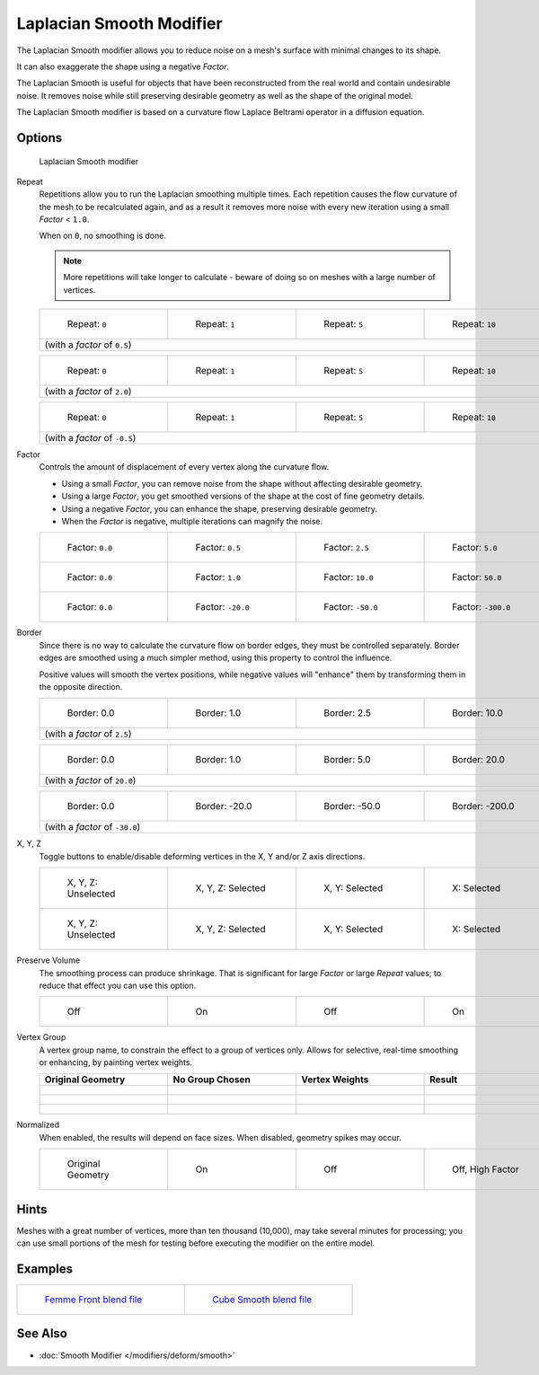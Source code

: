*************************
Laplacian Smooth Modifier
*************************

The Laplacian Smooth modifier allows you to reduce noise on a mesh's surface with minimal changes to its shape.

It can also exaggerate the shape using a negative *Factor*.

The Laplacian Smooth is useful for objects that have been reconstructed from the
real world and contain undesirable noise. It removes noise while still
preserving desirable geometry as well as the shape of the original model.

The Laplacian Smooth modifier is based on a curvature flow Laplace Beltrami operator in a diffusion equation.


Options
=======

.. figure:: /images/Apinzonf_Diagram_Modifier_Panel.jpg
   :width: 369px
   :figwidth: 369px

   Laplacian Smooth modifier


Repeat
   Repetitions allow you to run the Laplacian smoothing multiple times.
   Each repetition causes the flow curvature of the mesh to be recalculated again,
   and as a result it removes more noise with every new iteration using a small *Factor* < ``1.0``.

   When on ``0``, no smoothing is done.

   .. note::

      More repetitions will take longer to calculate - beware of doing so on meshes with a large number of vertices.


   +----------------------------------------------------------+----------------------------------------------------------+----------------------------------------------------------+-----------------------------------------------------------+
   +.. figure:: /images/Apinzonf_GSOC_2012_Diagram_repeat0.jpg|.. figure:: /images/Apinzonf_GSOC_2012_Diagram_repeat1.jpg|.. figure:: /images/Apinzonf_GSOC_2012_Diagram_repeat5.jpg|.. figure:: /images/Apinzonf_GSOC_2012_Diagram_repeat10.jpg+
   +   :width: 130px                                          |   :width: 130px                                          |   :width: 130px                                          |   :width: 130px                                           +
   +   :figwidth: 130px                                       |   :figwidth: 130px                                       |   :figwidth: 130px                                       |   :figwidth: 130px                                        +
   +                                                          |                                                          |                                                          |                                                           +
   +   Repeat: ``0``                                          |   Repeat: ``1``                                          |   Repeat: ``5``                                          |   Repeat: ``10``                                          +
   +----------------------------------------------------------+----------------------------------------------------------+----------------------------------------------------------+-----------------------------------------------------------+
   +(with a *factor* of ``0.5``)                                                                                                                                                                                                                +
   +----------------------------------------------------------+----------------------------------------------------------+----------------------------------------------------------+-----------------------------------------------------------+


   +---------------------------------------------------------------+---------------------------------------------------------------+---------------------------------------------------------------+----------------------------------------------------------------+
   +.. figure:: /images/Apinzonf_GSOC_2012_Diagram_cube_repeat0.jpg|.. figure:: /images/Apinzonf_GSOC_2012_Diagram_cube_repeat1.jpg|.. figure:: /images/Apinzonf_GSOC_2012_Diagram_cube_repeat5.jpg|.. figure:: /images/Apinzonf_GSOC_2012_Diagram_cube_repeat10.jpg+
   +   :width: 130px                                               |   :width: 130px                                               |   :width: 130px                                               |   :width: 130px                                                +
   +   :figwidth: 130px                                            |   :figwidth: 130px                                            |   :figwidth: 130px                                            |   :figwidth: 130px                                             +
   +                                                               |                                                               |                                                               |                                                                +
   +   Repeat: ``0``                                               |   Repeat: ``1``                                               |   Repeat: ``5``                                               |   Repeat: ``10``                                               +
   +---------------------------------------------------------------+---------------------------------------------------------------+---------------------------------------------------------------+----------------------------------------------------------------+
   +(with a *factor* of ``2.0``)                                                                                                                                                                                                                                    +
   +---------------------------------------------------------------+---------------------------------------------------------------+---------------------------------------------------------------+----------------------------------------------------------------+


   +------------------------------------------------------+------------------------------------------------------+------------------------------------------------------+-------------------------------------------------------+
   +.. figure:: /images/Apinzonf_Diagram_camel_repeat0.jpg|.. figure:: /images/Apinzonf_Diagram_camel_repeat1.jpg|.. figure:: /images/Apinzonf_Diagram_camel_repeat5.jpg|.. figure:: /images/Apinzonf_Diagram_camel_repeat10.jpg+
   +   :width: 130px                                      |   :width: 130px                                      |   :width: 130px                                      |   :width: 130px                                       +
   +   :figwidth: 130px                                   |   :figwidth: 130px                                   |   :figwidth: 130px                                   |   :figwidth: 130px                                    +
   +                                                      |                                                      |                                                      |                                                       +
   +   Repeat: ``0``                                      |   Repeat: ``1``                                      |   Repeat: ``5``                                      |   Repeat: ``10``                                      +
   +------------------------------------------------------+------------------------------------------------------+------------------------------------------------------+-------------------------------------------------------+
   +(with a *factor* of ``-0.5``)                                                                                                                                                                                               +
   +------------------------------------------------------+------------------------------------------------------+------------------------------------------------------+-------------------------------------------------------+


Factor
   Controls the amount of displacement of every vertex along the curvature flow.

   - Using a small *Factor*, you can remove noise from the shape without affecting desirable geometry.
   - Using a large *Factor*, you get smoothed versions of the shape at the cost of fine geometry details.
   - Using a negative *Factor*, you can enhance the shape, preserving desirable geometry.
   - When the *Factor* is negative, multiple iterations can magnify the noise.


   +-----------------------------------------------------------------+-----------------------------------------------------------------+------------------------------------------------------------------+------------------------------------------------------------------+
   +.. figure:: /images/Apinzonf_GSOC_2012_Diagram_lambda0_0.jpg     |.. figure:: /images/Apinzonf_GSOC_2012_Diagram_lambda0_5.jpg     |.. figure:: /images/Apinzonf_GSOC_2012_Diagram_lambda2_5.jpg      |.. figure:: /images/Apinzonf_GSOC_2012_Diagram_lambda5_0.jpg      +
   +   :width: 130px                                                 |   :width: 130px                                                 |   :width: 130px                                                  |   :width: 130px                                                  +
   +   :figwidth: 130px                                              |   :figwidth: 130px                                              |   :figwidth: 130px                                               |   :figwidth: 130px                                               +
   +                                                                 |                                                                 |                                                                  |                                                                  +
   +   Factor: ``0.0``                                               |   Factor: ``0.5``                                               |   Factor: ``2.5``                                                |   Factor: ``5.0``                                                +
   +-----------------------------------------------------------------+-----------------------------------------------------------------+------------------------------------------------------------------+------------------------------------------------------------------+
   +.. figure:: /images/Apinzonf_GSOC_2012_Diagram_cube_lambda0_0.jpg|.. figure:: /images/Apinzonf_GSOC_2012_Diagram_cube_lambda1_0.jpg|.. figure:: /images/Apinzonf_GSOC_2012_Diagram_cube_lambda10_0.jpg|.. figure:: /images/Apinzonf_GSOC_2012_Diagram_cube_lambda50_0.jpg+
   +   :width: 130px                                                 |   :width: 130px                                                 |   :width: 130px                                                  |   :width: 130px                                                  +
   +   :figwidth: 130px                                              |   :figwidth: 130px                                              |   :figwidth: 130px                                               |   :figwidth: 130px                                               +
   +                                                                 |                                                                 |                                                                  |                                                                  +
   +   Factor: ``0.0``                                               |   Factor: ``1.0``                                               |   Factor: ``10.0``                                               |   Factor: ``50.0``                                               +
   +-----------------------------------------------------------------+-----------------------------------------------------------------+------------------------------------------------------------------+------------------------------------------------------------------+
   +.. figure:: /images/Apinzonf_Diagram_camel_lambda0_0.jpg         |.. figure:: /images/Apinzonf_Diagram_camel_lambda20_0.jpg        |.. figure:: /images/Apinzonf_Diagram_camel_lambda50_0.jpg         |.. figure:: /images/Apinzonf_Diagram_camel_lambda300_0.jpg        +
   +   :width: 130px                                                 |   :width: 130px                                                 |   :width: 130px                                                  |   :width: 130px                                                  +
   +   :figwidth: 130px                                              |   :figwidth: 130px                                              |   :figwidth: 130px                                               |   :figwidth: 130px                                               +
   +                                                                 |                                                                 |                                                                  |                                                                  +
   +   Factor: ``0.0``                                               |   Factor: ``-20.0``                                             |   Factor: ``-50.0``                                              |   Factor: ``-300.0``                                             +
   +-----------------------------------------------------------------+-----------------------------------------------------------------+------------------------------------------------------------------+------------------------------------------------------------------+


Border
   Since there is no way to calculate the curvature flow on border edges, they must be controlled separately.
   Border edges are smoothed using a much simpler method, using this property to control the influence.

   Positive values will smooth the vertex positions,
   while negative values will "enhance" them by transforming them in the opposite direction.


   +-----------------------------------------------------------------+-----------------------------------------------------------------+-----------------------------------------------------------------+------------------------------------------------------------------+
   +.. figure:: /images/Apinzonf_GSOC_2012_Diagram_border0_0.jpg     |.. figure:: /images/Apinzonf_GSOC_2012_Diagram_border1_0.jpg     |.. figure:: /images/Apinzonf_GSOC_2012_Diagram_border2_5.jpg     |.. figure:: /images/Apinzonf_GSOC_2012_Diagram_border10_0.jpg     +
   +   :width: 130px                                                 |   :width: 130px                                                 |   :width: 130px                                                 |   :width: 130px                                                  +
   +   :figwidth: 130px                                              |   :figwidth: 130px                                              |   :figwidth: 130px                                              |   :figwidth: 130px                                               +
   +                                                                 |                                                                 |                                                                 |                                                                  +
   +   Border: 0.0                                                   |   Border: 1.0                                                   |   Border: 2.5                                                   |   Border: 10.0                                                   +
   +-----------------------------------------------------------------+-----------------------------------------------------------------+-----------------------------------------------------------------+------------------------------------------------------------------+
   +(with a *factor* of ``2.5``)                                                                                                                                                                                                                                            +
   +-----------------------------------------------------------------+-----------------------------------------------------------------+-----------------------------------------------------------------+------------------------------------------------------------------+


   +-----------------------------------------------------------------+-----------------------------------------------------------------+-----------------------------------------------------------------+------------------------------------------------------------------+
   +.. figure:: /images/Apinzonf_GSOC_2012_Diagram_cube_border0_0.jpg|.. figure:: /images/Apinzonf_GSOC_2012_Diagram_cube_border1_0.jpg|.. figure:: /images/Apinzonf_GSOC_2012_Diagram_cube_border5_0.jpg|.. figure:: /images/Apinzonf_GSOC_2012_Diagram_cube_border20_0.jpg+
   +   :width: 130px                                                 |   :width: 130px                                                 |   :width: 130px                                                 |   :width: 130px                                                  +
   +   :figwidth: 130px                                              |   :figwidth: 130px                                              |   :figwidth: 130px                                              |   :figwidth: 130px                                               +
   +                                                                 |                                                                 |                                                                 |                                                                  +
   +   Border: 0.0                                                   |   Border: 1.0                                                   |   Border: 5.0                                                   |   Border: 20.0                                                   +
   +-----------------------------------------------------------------+-----------------------------------------------------------------+-----------------------------------------------------------------+------------------------------------------------------------------+
   +(with a *factor* of ``20.0``)                                                                                                                                                                                                                                           +
   +-----------------------------------------------------------------+-----------------------------------------------------------------+-----------------------------------------------------------------+------------------------------------------------------------------+


   +-----------------------------------------------------------------+-----------------------------------------------------------------+-----------------------------------------------------------------+------------------------------------------------------------------+
   +.. figure:: /images/Apinzonf_Diagram_cup_border0_0.jpg           |.. figure:: /images/Apinzonf_Diagram_cup_border20_0.jpg          |.. figure:: /images/Apinzonf_Diagram_cup_border50_0.jpg          |.. figure:: /images/Apinzonf_Diagram_cup_border200_0.jpg          +
   +   :width: 130px                                                 |   :width: 130px                                                 |   :width: 130px                                                 |   :width: 130px                                                  +
   +   :figwidth: 130px                                              |   :figwidth: 130px                                              |   :figwidth: 130px                                              |   :figwidth: 130px                                               +
   +                                                                 |                                                                 |                                                                 |                                                                  +
   +   Border: 0.0                                                   |   Border: -20.0                                                 |   Border: -50.0                                                 |   Border: -200.0                                                 +
   +-----------------------------------------------------------------+-----------------------------------------------------------------+-----------------------------------------------------------------+------------------------------------------------------------------+
   +(with a *factor* of ``-30.0``)                                                                                                                                                                                                                                          +
   +-----------------------------------------------------------------+-----------------------------------------------------------------+-----------------------------------------------------------------+------------------------------------------------------------------+


X, Y, Z
   Toggle buttons to enable/disable deforming vertices in the X, Y and/or Z axis directions.


   +------------------------------------------------------------+----------------------------------------------------------------+---------------------------------------------------------------+--------------------------------------------------------------+
   +.. figure:: /images/Apinzonf_GSOC_2012_Diagram_cube_axis.jpg|.. figure:: /images/Apinzonf_GSOC_2012_Diagram_cube_axis_xyz.jpg|.. figure:: /images/Apinzonf_GSOC_2012_Diagram_cube_axis_xy.jpg|.. figure:: /images/Apinzonf_GSOC_2012_Diagram_cube_axis_x.jpg+
   +   :width: 130px                                            |   :width: 130px                                                |   :width: 130px                                               |   :width: 130px                                              +
   +   :figwidth: 130px                                         |   :figwidth: 130px                                             |   :figwidth: 130px                                            |   :figwidth: 130px                                           +
   +                                                            |                                                                |                                                               |                                                              +
   +   X, Y, Z: Unselected                                      |   X, Y, Z: Selected                                            |   X, Y: Selected                                              |   X: Selected                                                +
   +------------------------------------------------------------+----------------------------------------------------------------+---------------------------------------------------------------+--------------------------------------------------------------+
   +.. figure:: /images/Apinzonf_GSOC_2012_Diagram_t_axis.jpg   |.. figure:: /images/Apinzonf_GSOC_2012_Diagram_t_axis_xyz.jpg   |.. figure:: /images/Apinzonf_GSOC_2012_Diagram_t_axis_xy.jpg   |.. figure:: /images/Apinzonf_GSOC_2012_Diagram_t_axis_x.jpg   +
   +   :width: 130px                                            |   :width: 130px                                                |   :width: 130px                                               |   :width: 130px                                              +
   +   :figwidth: 130px                                         |   :figwidth: 130px                                             |   :figwidth: 130px                                            |   :figwidth: 130px                                           +
   +                                                            |                                                                |                                                               |                                                              +
   +   X, Y, Z: Unselected                                      |   X, Y, Z: Selected                                            |   X, Y: Selected                                              |   X: Selected                                                +
   +------------------------------------------------------------+----------------------------------------------------------------+---------------------------------------------------------------+--------------------------------------------------------------+


Preserve Volume
   The smoothing process can produce shrinkage.
   That is significant for large *Factor* or large *Repeat* values;
   to reduce that effect you can use this option.

   +-------------------------------------------------------------------+------------------------------------------------------------------+--------------------------------------------------------------------+-------------------------------------------------------------------+
   +.. figure:: /images/Apinzonf_GSOC_2012_Diagram_cube_volumeFalse.jpg|.. figure:: /images/Apinzonf_GSOC_2012_Diagram_cube_volumeTrue.jpg|.. figure:: /images/Apinzonf_GSOC_2012_Diagram_cube_volume2False.jpg|.. figure:: /images/Apinzonf_GSOC_2012_Diagram_cube_volume2True.jpg+
   +   :width: 130px                                                   |   :width: 130px                                                  |   :width: 130px                                                    |   :width: 130px                                                   +
   +   :figwidth: 130px                                                |   :figwidth: 130px                                               |   :figwidth: 130px                                                 |   :figwidth: 130px                                                +
   +                                                                   |                                                                  |                                                                    |                                                                   +
   +   Off                                                             |   On                                                             |   Off                                                              |   On                                                              +
   +-------------------------------------------------------------------+------------------------------------------------------------------+--------------------------------------------------------------------+-------------------------------------------------------------------+


Vertex Group
   A vertex group name, to constrain the effect to a group of vertices only.
   Allows for selective, real-time smoothing or enhancing, by painting vertex weights.


   +-----------------------------------------------------------+------------------------------------------------------------+--------------------------------------------------------------+---------------------------------------------------------------+
   + Original Geometry                                         + No Group Chosen                                            + Vertex Weights                                               + Result                                                        +
   +===========================================================+============================================================+==============================================================+===============================================================+
   +.. figure:: /images/Apinzonf_GSOC_2012_Diagram_repeat0.jpg |.. figure:: /images/Apinzonf_GSOC_2012_Diagram_lambda2_5.jpg|.. figure:: /images/Apinzonf_GSOC_2012_Diagram_femme_paint.jpg|.. figure:: /images/Apinzonf_GSOC_2012_Diagram_femme_wgroup.jpg+
   +   :width: 130px                                           |   :width: 130px                                            |   :width: 130px                                              |   :width: 130px                                               +
   +   :figwidth: 130px                                        |   :figwidth: 130px                                         |   :figwidth: 130px                                           |   :figwidth: 130px                                            +
   +-----------------------------------------------------------+------------------------------------------------------------+--------------------------------------------------------------+---------------------------------------------------------------+
   +.. figure:: /images/Apinzonf_GSOC_2012_Diagram_t_normal.jpg|.. figure:: /images/Apinzonf_GSOC_2012_Diagram_t_smooth.jpg |.. figure:: /images/Apinzonf_GSOC_2012_Diagram_t_paint.jpg    |.. figure:: /images/Apinzonf_GSOC_2012_Diagram_t_wgroup.jpg    +
   +   :width: 130px                                           |   :width: 130px                                            |   :width: 130px                                              |   :width: 130px                                               +
   +   :figwidth: 130px                                        |   :figwidth: 130px                                         |   :figwidth: 130px                                           |   :figwidth: 130px                                            +
   +-----------------------------------------------------------+------------------------------------------------------------+--------------------------------------------------------------+---------------------------------------------------------------+
   +.. figure:: /images/Apinzonf_Diagram_camel_vertex0.jpg     |.. figure:: /images/Apinzonf_Diagram_camel_vertex1.jpg      |.. figure:: /images/Apinzonf_Diagram_camel_vertex2.jpg        |.. figure:: /images/Apinzonf_Diagram_camel_vertex3.jpg         +
   +   :width: 130px                                           |   :width: 130px                                            |   :width: 130px                                              |   :width: 130px                                               +
   +   :figwidth: 130px                                        |   :figwidth: 130px                                         |   :figwidth: 130px                                           |   :figwidth: 130px                                            +
   +-----------------------------------------------------------+------------------------------------------------------------+--------------------------------------------------------------+---------------------------------------------------------------+


Normalized
   When enabled, the results will depend on face sizes. When disabled, geometry spikes may occur.


   +-----------------------------------------------------------+-----------------------------------------------------------+-----------------------------------------------------------+-----------------------------------------------------------+
   +.. figure:: /images/Apinzonf_Diagram_monkey_normalized0.jpg|.. figure:: /images/Apinzonf_Diagram_monkey_normalized1.jpg|.. figure:: /images/Apinzonf_Diagram_monkey_normalized2.jpg|.. figure:: /images/Apinzonf_Diagram_monkey_normalized3.jpg+
   +   :width: 130px                                           |   :width: 130px                                           |   :width: 130px                                           |   :width: 130px                                           +
   +   :figwidth: 130px                                        |   :figwidth: 130px                                        |   :figwidth: 130px                                        |   :figwidth: 130px                                        +
   +                                                           |                                                           |                                                           |                                                           +
   +   Original Geometry                                       |   On                                                      |   Off                                                     |   Off, High Factor                                        +
   +-----------------------------------------------------------+-----------------------------------------------------------+-----------------------------------------------------------+-----------------------------------------------------------+


Hints
=====

Meshes with a great number of vertices, more than ten thousand (10,000),
may take several minutes for processing; you can use small portions of the mesh for testing
before executing the modifier on the entire model.


Examples
========

+-------------------------------------------------------------------------------------------------------------------+-------------------------------------------------------------------------------------------------------------------+
+.. figure:: /images/Apinzonf_GSOC_2012_Diagram_repeat0.jpg                                                         |.. figure:: /images/Apinzonf_GSOC_2012_Diagram_t_wgroup.jpg                                                        +
+   :width: 200px                                                                                                   |   :width: 200px                                                                                                   +
+   :figwidth: 200px                                                                                                |   :figwidth: 200px                                                                                                +
+                                                                                                                   |                                                                                                                   +
+   `Femme Front blend file <http://wiki.blender.org/index.php/Media:Apinzonf_GSOC_2012_Media_femme_front.blend>`__ |   `Cube Smooth blend file <http://wiki.blender.org/index.php/Media:Apinzonf_GSOC_2012_Media_cube_smooth.blend>`__ +
+-------------------------------------------------------------------------------------------------------------------+-------------------------------------------------------------------------------------------------------------------+


See Also
========

- :doc:`Smooth Modifier </modifiers/deform/smooth>`


